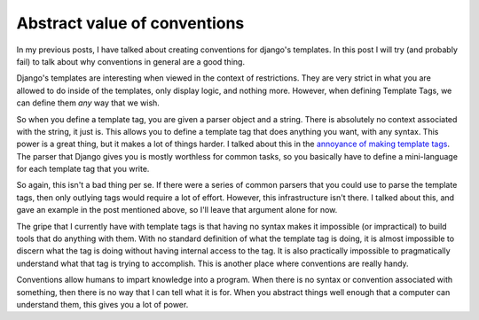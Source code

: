 .. post:: 2008-11-28 09:00:00

Abstract value of conventions
=============================

In my previous posts, I have talked about creating conventions for
django's templates. In this post I will try (and probably fail) to
talk about why conventions in general are a good thing.

Django's templates are interesting when viewed in the context of
restrictions. They are very strict in what you are allowed to do
inside of the templates, only display logic, and nothing more.
However, when defining Template Tags, we can define them *any* way
that we wish.

So when you define a template tag, you are given a parser object
and a string. There is absolutely no context associated with the
string, it just is. This allows you to define a template tag that
does anything you want, with any syntax. This power is a great
thing, but it makes a lot of things harder. I talked about this in
the
`annoyance of making template tags <http://ericholscher.com/blog/2008/nov/8/problem-django-template-tags/>`_.
The parser that Django gives you is mostly worthless for common
tasks, so you basically have to define a mini-language for each
template tag that you write.

So again, this isn't a bad thing per se. If there were a series of
common parsers that you could use to parse the template tags, then
only outlying tags would require a lot of effort. However, this
infrastructure isn't there. I talked about this, and gave an
example in the post mentioned above, so I'll leave that argument
alone for now.

The gripe that I currently have with template tags is that having
no syntax makes it impossible (or impractical) to build tools that
do anything with them. With no standard definition of what the
template tag is doing, it is almost impossible to discern what the
tag is doing without having internal access to the tag. It is also
practically impossible to pragmatically understand what that tag is
trying to accomplish. This is another place where conventions are
really handy.

Conventions allow humans to impart knowledge into a program. When
there is no syntax or convention associated with something, then
there is no way that I can tell what it is for. When you abstract
things well enough that a computer can understand them, this gives
you a lot of power.


